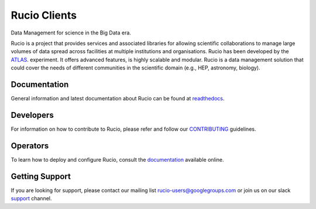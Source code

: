 Rucio Clients
==============

Data Management for science in the Big Data era.

Rucio is a project that provides services and associated libraries for allowing scientific
collaborations to manage large volumes of data spread across facilities at
multiple institutions and organisations. Rucio has been developed by the
`ATLAS <https://atlas.cern/>`_. experiment. It offers advanced features, is
highly scalable and modular. Rucio is a data management
solution that could cover the needs of different communities in the scientific
domain (e.g., HEP, astronomy, biology).


Documentation
-------------

General information and latest documentation about Rucio can be found
at `readthedocs <http://rucio.readthedocs.io>`_.

Developers
----------

For information on how to contribute to Rucio, please refer and follow our
`CONTRIBUTING <CONTRIBUTING.rst>`_ guidelines.

Operators
----------

To learn how to deploy and configure Rucio, consult the `documentation <http://rucio.readthedocs.io/#operator-documentation>`_ available online.

Getting Support
----------------

If you are looking for support, please contact our mailing list rucio-users@googlegroups.com
or join us on our slack `support <https://rucio.slack.com/messages/#support>`_ channel.
